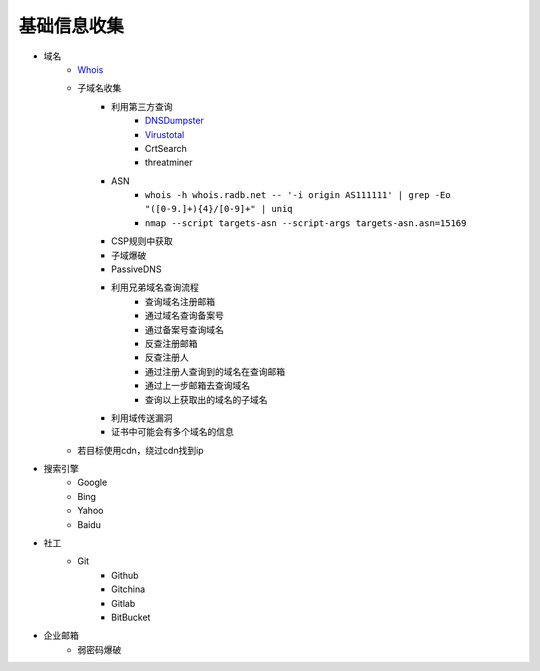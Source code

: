 基础信息收集
================================

- 域名
    - `Whois <https://www.whois.com/>`_
    - 子域名收集
        - 利用第三方查询
            - `DNSDumpster <https://dnsdumpster.com/>`_
            - `Virustotal <https://www.virustotal.com/>`_
            - CrtSearch
            - threatminer
        - ASN
            - ``whois -h whois.radb.net -- '-i origin AS111111' | grep -Eo "([0-9.]+){4}/[0-9]+" | uniq``
            - ``nmap --script targets-asn --script-args targets-asn.asn=15169``
        - CSP规则中获取
        - 子域爆破
        - PassiveDNS
        - 利用兄弟域名查询流程
            - 查询域名注册邮箱
            - 通过域名查询备案号
            - 通过备案号查询域名
            - 反查注册邮箱
            - 反查注册人
            - 通过注册人查询到的域名在查询邮箱
            - 通过上一步邮箱去查询域名
            - 查询以上获取出的域名的子域名
        - 利用域传送漏洞
        - 证书中可能会有多个域名的信息
    - 若目标使用cdn，绕过cdn找到ip

- 搜索引擎
    - Google
    - Bing
    - Yahoo
    - Baidu

- 社工
    - Git
        - Github
        - Gitchina
        - Gitlab
        - BitBucket

- 企业邮箱
    - 弱密码爆破
